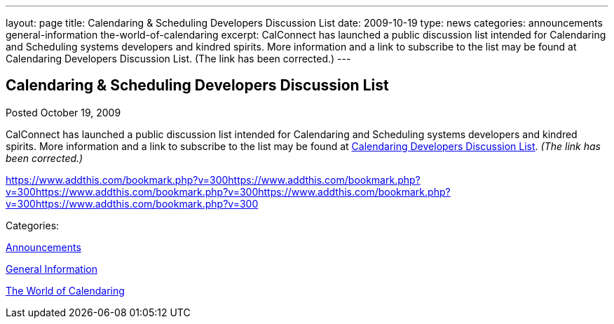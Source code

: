 ---
layout: page
title: Calendaring & Scheduling Developers Discussion List
date: 2009-10-19
type: news
categories: announcements general-information the-world-of-calendaring
excerpt: CalConnect has launched a public discussion list intended for Calendaring and Scheduling systems developers and kindred spirits. More information and a link to subscribe to the list may be found at Calendaring Developers Discussion List. (The link has been corrected.)
---

== Calendaring & Scheduling Developers Discussion List

[[node-321]]
Posted October 19, 2009 

CalConnect has launched a public discussion list intended for Calendaring and Scheduling systems developers and kindred spirits. More information and a link to subscribe to the list may be found at link://caldeveloperlist.shtml[Calendaring Developers Discussion List]. _(The link has been corrected.)_

https://www.addthis.com/bookmark.php?v=300https://www.addthis.com/bookmark.php?v=300https://www.addthis.com/bookmark.php?v=300https://www.addthis.com/bookmark.php?v=300https://www.addthis.com/bookmark.php?v=300

Categories:&nbsp;

link:/news/announcements[Announcements]

link:/news/general-information[General Information]

link:/news/the-world-of-calendaring[The World of Calendaring]


